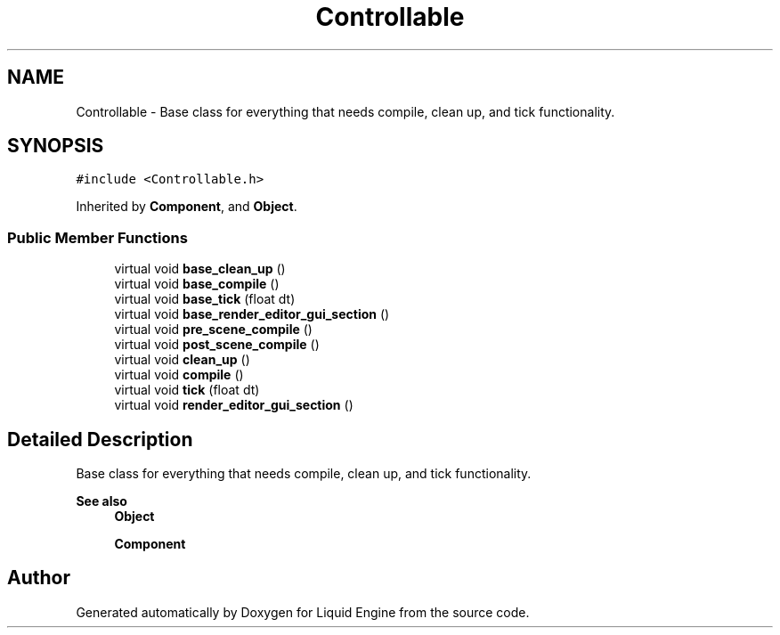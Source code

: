 .TH "Controllable" 3 "Wed Jul 9 2025" "Liquid Engine" \" -*- nroff -*-
.ad l
.nh
.SH NAME
Controllable \- Base class for everything that needs compile, clean up, and tick functionality\&.  

.SH SYNOPSIS
.br
.PP
.PP
\fC#include <Controllable\&.h>\fP
.PP
Inherited by \fBComponent\fP, and \fBObject\fP\&.
.SS "Public Member Functions"

.in +1c
.ti -1c
.RI "virtual void \fBbase_clean_up\fP ()"
.br
.ti -1c
.RI "virtual void \fBbase_compile\fP ()"
.br
.ti -1c
.RI "virtual void \fBbase_tick\fP (float dt)"
.br
.ti -1c
.RI "virtual void \fBbase_render_editor_gui_section\fP ()"
.br
.ti -1c
.RI "virtual void \fBpre_scene_compile\fP ()"
.br
.ti -1c
.RI "virtual void \fBpost_scene_compile\fP ()"
.br
.ti -1c
.RI "virtual void \fBclean_up\fP ()"
.br
.ti -1c
.RI "virtual void \fBcompile\fP ()"
.br
.ti -1c
.RI "virtual void \fBtick\fP (float dt)"
.br
.ti -1c
.RI "virtual void \fBrender_editor_gui_section\fP ()"
.br
.in -1c
.SH "Detailed Description"
.PP 
Base class for everything that needs compile, clean up, and tick functionality\&. 


.PP
\fBSee also\fP
.RS 4
\fBObject\fP 
.PP
\fBComponent\fP 
.RE
.PP


.SH "Author"
.PP 
Generated automatically by Doxygen for Liquid Engine from the source code\&.
